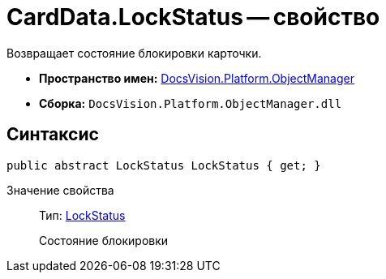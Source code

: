 = CardData.LockStatus -- свойство

Возвращает состояние блокировки карточки.

* *Пространство имен:* xref:api/DocsVision/Platform/ObjectManager/ObjectManager_NS.adoc[DocsVision.Platform.ObjectManager]
* *Сборка:* `DocsVision.Platform.ObjectManager.dll`

== Синтаксис

[source,csharp]
----
public abstract LockStatus LockStatus { get; }
----

Значение свойства::
Тип: xref:api/DocsVision/Platform/ObjectManager/LockStatus_EN.adoc[LockStatus]
+
Состояние блокировки

